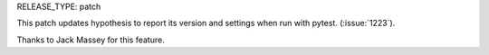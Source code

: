 RELEASE_TYPE: patch

This patch updates hypothesis to report its version and settings when run with
pytest. (:issue:`1223`).

Thanks to Jack Massey for this feature.
